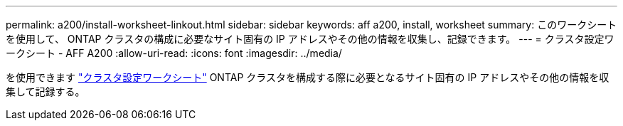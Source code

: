 ---
permalink: a200/install-worksheet-linkout.html 
sidebar: sidebar 
keywords: aff a200, install, worksheet 
summary: このワークシートを使用して、 ONTAP クラスタの構成に必要なサイト固有の IP アドレスやその他の情報を収集し、記録できます。 
---
= クラスタ設定ワークシート - AFF A200
:allow-uri-read: 
:icons: font
:imagesdir: ../media/


を使用できます link:https://library.netapp.com/ecm/ecm_download_file/ECMLP2839002["クラスタ設定ワークシート"] ONTAP クラスタを構成する際に必要となるサイト固有の IP アドレスやその他の情報を収集して記録する。
